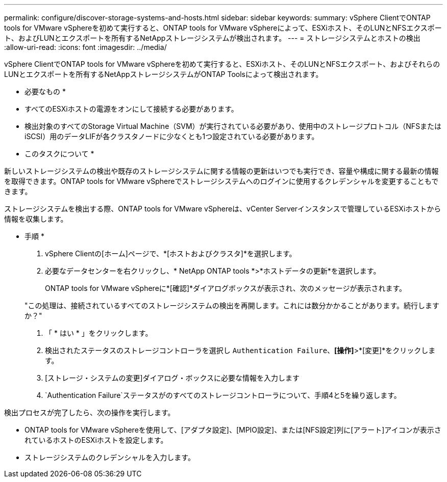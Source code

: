 ---
permalink: configure/discover-storage-systems-and-hosts.html 
sidebar: sidebar 
keywords:  
summary: vSphere ClientでONTAP tools for VMware vSphereを初めて実行すると、ONTAP tools for VMware vSphereによって、ESXiホスト、そのLUNとNFSエクスポート、およびLUNとエクスポートを所有するNetAppストレージシステムが検出されます。 
---
= ストレージシステムとホストの検出
:allow-uri-read: 
:icons: font
:imagesdir: ../media/


[role="lead"]
vSphere ClientでONTAP tools for VMware vSphereを初めて実行すると、ESXiホスト、そのLUNとNFSエクスポート、およびそれらのLUNとエクスポートを所有するNetAppストレージシステムがONTAP Toolsによって検出されます。

* 必要なもの *

* すべてのESXiホストの電源をオンにして接続する必要があります。
* 検出対象のすべてのStorage Virtual Machine（SVM）が実行されている必要があり、使用中のストレージプロトコル（NFSまたはiSCSI）用のデータLIFが各クラスタノードに少なくとも1つ設定されている必要があります。


* このタスクについて *

新しいストレージシステムの検出や既存のストレージシステムに関する情報の更新はいつでも実行でき、容量や構成に関する最新の情報を取得できます。ONTAP tools for VMware vSphereでストレージシステムへのログインに使用するクレデンシャルを変更することもできます。

ストレージシステムを検出する際、ONTAP tools for VMware vSphereは、vCenter Serverインスタンスで管理しているESXiホストから情報を収集します。

* 手順 *

. vSphere Clientの[ホーム]ページで、*[ホストおよびクラスタ]*を選択します。
. 必要なデータセンターを右クリックし、* NetApp ONTAP tools *>*ホストデータの更新*を選択します。
+
ONTAP tools for VMware vSphereに*[確認]*ダイアログボックスが表示され、次のメッセージが表示されます。

+
"この処理は、接続されているすべてのストレージシステムの検出を再開します。これには数分かかることがあります。続行しますか？"

. 「 * はい * 」をクリックします。
. 検出されたステータスのストレージコントローラを選択し `Authentication Failure`、*[操作]*>*[変更]*をクリックします。
. [ストレージ・システムの変更]ダイアログ・ボックスに必要な情報を入力します
.  `Authentication Failure`ステータスがのすべてのストレージコントローラについて、手順4と5を繰り返します。


検出プロセスが完了したら、次の操作を実行します。

* ONTAP tools for VMware vSphereを使用して、[アダプタ設定]、[MPIO設定]、または[NFS設定]列に[アラート]アイコンが表示されているホストのESXiホストを設定します。
* ストレージシステムのクレデンシャルを入力します。


